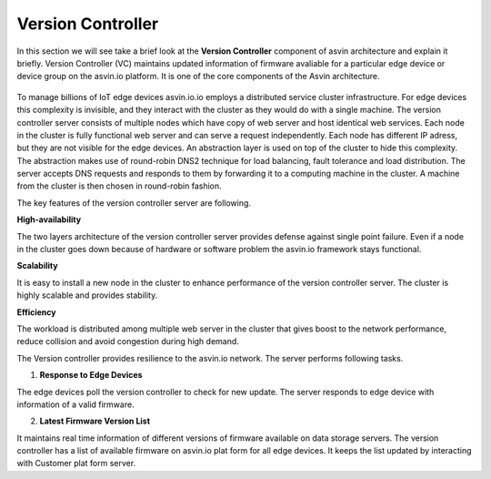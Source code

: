 ===================
Version Controller
===================

In this section we will see take a brief look at the **Version Controller** component of asvin architecture 
and explain it briefly. Version Controller (VC) maintains updated information of firmware avaliable for 
a particular edge device or device group on the asvin.io platform. It is one of the core components of the 
Asvin architecture.

    .. image:: ../images/asvinarchitecture-vc.png
        :width: 800pt
        :align: center


To manage billions of IoT edge devices asvin.io.io employs a distributed service cluster infrastructure.
For edge devices this complexity is invisible, and they interact with the cluster as they would do with a
single machine. The version controller server consists of multiple nodes which have copy of web server and
host identical web services. Each node in the cluster is fully functional web server and can serve a request
independently. Each node has different IP adress, but they are not visible for the edge devices. An abstraction 
layer is used on top of the cluster to hide this complexity. The abstraction makes use of round-robin DNS2
technique for load balancing, fault tolerance and load distribution. The server accepts DNS requests and 
responds to them by forwarding it to a computing machine in the cluster. A machine from the cluster is then 
chosen in round-robin fashion.

The key features of the version controller server are following.

**High-availability**

The two layers architecture of the version controller server provides defense against single point failure. Even 
if a node in the cluster goes down because of hardware or software problem the asvin.io framework stays functional.

**Scalability**

It is easy to install a new node in the cluster to enhance performance of the version controller server. The cluster
is highly scalable and provides stability.

**Efficiency**

The workload is distributed among multiple web server in the cluster that gives boost to the network performance, 
reduce collision and avoid congestion during high demand.

The Version controller provides resilience to the asvin.io network. The server performs following
tasks.

1. **Response to Edge Devices**

The edge devices poll the version controller to check for new update. The server responds to edge device with information 
of a valid firmware.

2. **Latest Firmware Version List**

It maintains real time information of different versions of firmware available on data storage servers. The version
controller has a list of available firmware on asvin.io plat form for all edge devices. It keeps the list updated by
interacting with Customer plat form server.